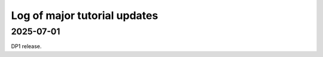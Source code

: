 .. _log:

#############################
Log of major tutorial updates
#############################

2025-07-01
==========

DP1 release.
